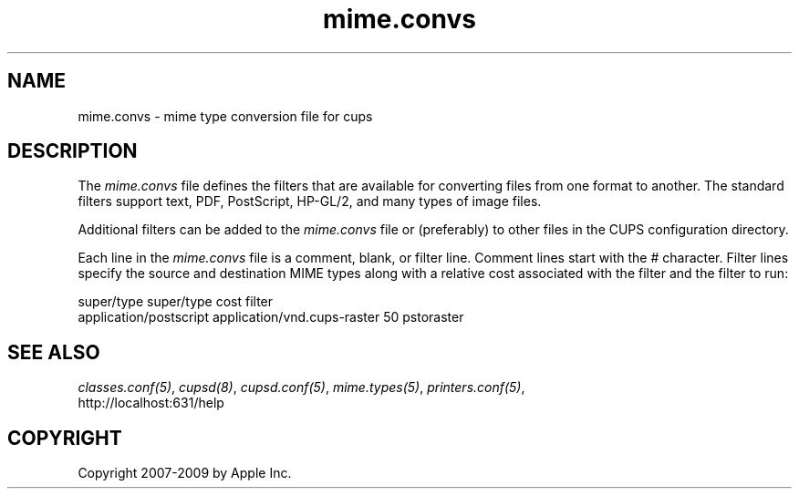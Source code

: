 .\"
.\" "$Id$"
.\"
.\"   mime.convs man page for the Common UNIX Printing System (CUPS).
.\"
.\"   Copyright 2007-2009 by Apple Inc.
.\"   Copyright 1997-2006 by Easy Software Products.
.\"
.\"   These coded instructions, statements, and computer programs are the
.\"   property of Apple Inc. and are protected by Federal copyright
.\"   law.  Distribution and use rights are outlined in the file "LICENSE.txt"
.\"   which should have been included with this file.  If this file is
.\"   file is missing or damaged, see the license at "http://www.cups.org/".
.\"
.TH mime.convs 5 "CUPS" "20 March 2006" "Apple Inc."
.SH NAME
mime.convs \- mime type conversion file for cups
.SH DESCRIPTION
The \fImime.convs\fR file defines the filters that are available
for converting files from one format to another. The standard
filters support text, PDF, PostScript, HP-GL/2, and many types of
image files.
.LP
Additional filters can be added to the \fImime.convs\fR file or
(preferably) to other files in the CUPS configuration directory.
.LP
Each line in the \fImime.convs\fR file is a comment, blank, or filter
line. Comment lines start with the # character. Filter lines specify
the source and destination MIME types along with a relative cost
associated with the filter and the filter to run:
.br
.nf

super/type super/type cost filter
application/postscript application/vnd.cups-raster 50 pstoraster
.fi
.SH SEE ALSO
\fIclasses.conf(5)\fR, \fIcupsd(8)\fR, \fIcupsd.conf(5)\fR,
\fImime.types(5)\fR, \fIprinters.conf(5)\fR,
.br
http://localhost:631/help
.SH COPYRIGHT
Copyright 2007-2009 by Apple Inc.
.\"
.\" End of "$Id$".
.\"
